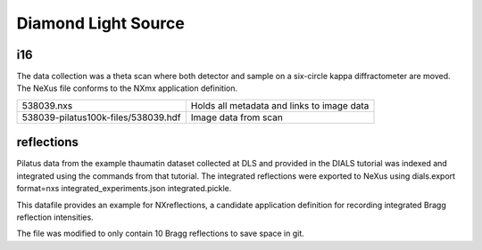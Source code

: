 Diamond Light Source
====================

i16
---
The data collection was a theta scan where both detector and sample on a
six-circle kappa diffractometer are moved. The NeXus file conforms to the
NXmx application definition.

===================================  ============================================
538039.nxs                           Holds all metadata and links to image data
538039-pilatus100k-files/538039.hdf  Image data from scan
===================================  ============================================

reflections
-----------
Pilatus data from the example thaumatin dataset collected at DLS and provided
in the DIALS tutorial was indexed and integrated using the commands from that
tutorial. The integrated reflections were exported to NeXus using dials.export
format=nxs integrated_experiments.json integrated.pickle.

This datafile provides an example for NXreflections, a candidate application
definition for recording integrated Bragg reflection intensities.

The file was modified to only contain 10 Bragg reflections to save space in git.
